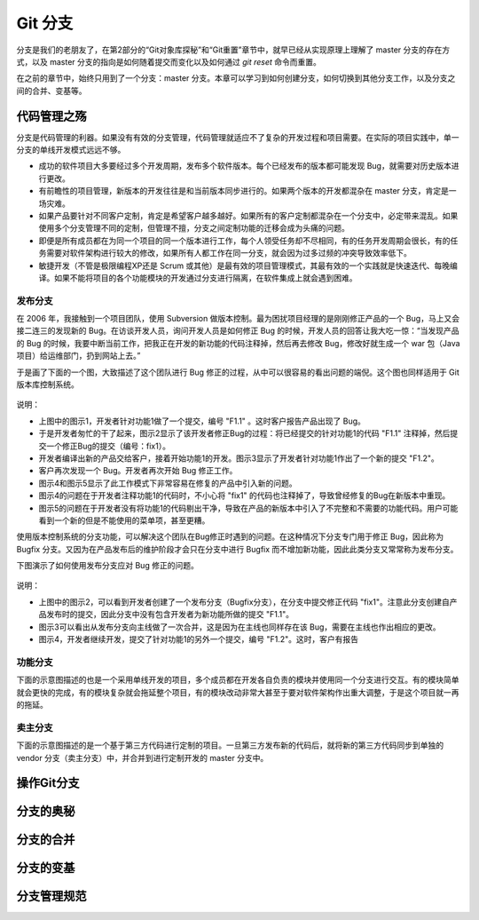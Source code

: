 Git 分支
********

分支是我们的老朋友了，在第2部分的“Git对象库探秘”和“Git重置”章节中，就早已经从实现原理上理解了 master 分支的存在方式，以及 master 分支的指向是如何随着提交而变化以及如何通过 `git reset` 命令而重置。

在之前的章节中，始终只用到了一个分支：master 分支。本章可以学习到如何创建分支，如何切换到其他分支工作，以及分支之间的合并、变基等。

代码管理之殇
============

分支是代码管理的利器。如果没有有效的分支管理，代码管理就适应不了复杂的开发过程和项目需要。在实际的项目实践中，单一分支的单线开发模式远远不够。

* 成功的软件项目大多要经过多个开发周期，发布多个软件版本。每个已经发布的版本都可能发现 Bug，就需要对历史版本进行更改。
* 有前瞻性的项目管理，新版本的开发往往是和当前版本同步进行的。如果两个版本的开发都混杂在 master 分支，肯定是一场灾难。
* 如果产品要针对不同客户定制，肯定是希望客户越多越好。如果所有的客户定制都混杂在一个分支中，必定带来混乱。如果使用多个分支管理不同的定制，但管理不擅，分支之间定制功能的迁移会成为头痛的问题。
* 即便是所有成员都在为同一个项目的同一个版本进行工作，每个人领受任务却不尽相同，有的任务开发周期会很长，有的任务需要对软件架构进行较大的修改，如果所有人都工作在同一分支，就会因为过多过频的冲突导致效率低下。
* 敏捷开发（不管是极限编程XP还是 Scrum 或其他）是最有效的项目管理模式，其最有效的一个实践就是快速迭代、每晚编译。如果不能将项目的各个功能模块的开发通过分支进行隔离，在软件集成上就会遇到困难。

发布分支
--------

在 2006 年，我接触到一个项目团队，使用 Subversion 做版本控制。最为困扰项目经理的是刚刚修正产品的一个 Bug，马上又会接二连三的发现新的 Bug。在访谈开发人员，询问开发人员是如何修正 Bug 的时候，开发人员的回答让我大吃一惊：“当发现产品的 Bug 的时候，我要中断当前工作，把我正在开发的新功能的代码注释掉，然后再去修改 Bug，修改好就生成一个 war 包（Java项目）给运维部门，扔到网站上去。”

于是画了下面的一个图，大致描述了这个团队进行 Bug 修正的过程，从中可以很容易的看出问题的端倪。这个图也同样适用于 Git 版本库控制系统。

.. figure:: images/gitbook/branch-release-branch-question.png
   :scale: 80


说明：

* 上图中的图示1，开发者针对功能1做了一个提交，编号 "F1.1" 。这时客户报告产品出现了 Bug。
* 于是开发者匆忙的干了起来，图示2显示了该开发者修正Bug的过程：将已经提交的针对功能1的代码 "F1.1" 注释掉，然后提交一个修正Bug的提交（编号：fix1）。
* 开发者编译出新的产品交给客户，接着开始功能1的开发。图示3显示了开发者针对功能1作出了一个新的提交 "F1.2"。
* 客户再次发现一个 Bug。开发者再次开始 Bug 修正工作。
* 图示4和图示5显示了此工作模式下非常容易在修复的产品中引入新的问题。
* 图示4的问题在于开发者注释功能1的代码时，不小心将 "fix1" 的代码也注释掉了，导致曾经修复的Bug在新版本中重现。
* 图示5的问题在于开发者没有将功能1的代码剔出干净，导致在产品的新版本中引入了不完整和不需要的功能代码。用户可能看到一个新的但是不能使用的菜单项，甚至更糟。

使用版本控制系统的分支功能，可以解决这个团队在Bug修正时遇到的问题。在这种情况下分支专门用于修正 Bug，因此称为 Bugfix 分支。又因为在产品发布后的维护阶段才会只在分支中进行 Bugfix 而不增加新功能，因此此类分支又常常称为发布分支。

下图演示了如何使用发布分支应对 Bug 修正的问题。

.. figure:: images/gitbook/branch-release-branch-answer.png
   :scale: 80

说明：

* 上图中的图示2，可以看到开发者创建了一个发布分支（Bugfix分支），在分支中提交修正代码 "fix1"。注意此分支创建自产品发布时的提交，因此分支中没有包含开发者为新功能所做的提交 "F1.1"。
* 图示3可以看出从发布分支向主线做了一次合并，这是因为在主线也同样存在该 Bug，需要在主线也作出相应的更改。
* 图示4，开发者继续开发，提交了针对功能1的另外一个提交，编号 "F1.2"。这时，客户有报告





功能分支
--------

下面的示意图描述的也是一个采用单线开发的项目，多个成员都在开发各自负责的模块并使用同一个分支进行交互。有的模块简单就会更快的完成，有的模块复杂就会拖延整个项目，有的模块改动非常大甚至于要对软件架构作出重大调整，于是这个项目就一再的拖延。


卖主分支
--------

下面的示意图描述的是一个基于第三方代码进行定制的项目。一旦第三方发布新的代码后，就将新的第三方代码同步到单独的 vendor 分支（卖主分支）中，并合并到进行定制开发的 master 分支中。

操作Git分支
=============


分支的奥秘
==========


分支的合并
==========


分支的变基
==========


分支管理规范
============



